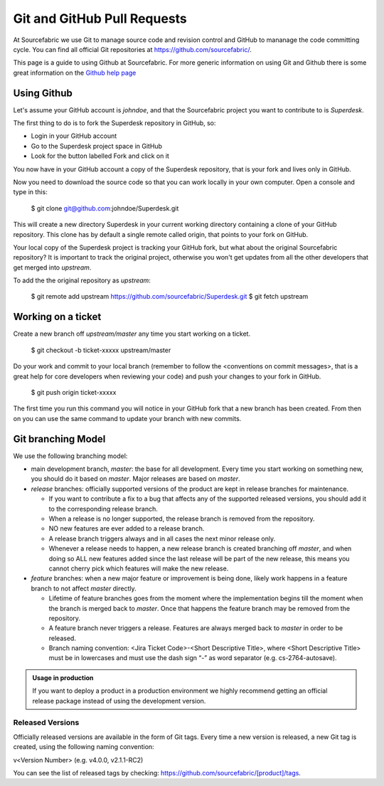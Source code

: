.. _git:

Git and GitHub Pull Requests
============================

At Sourcefabric we use Git to manage source code and revision control
and GitHub to mananage the code committing cycle. You can find all 
official Git repositories at
`https://github.com/sourcefabric/ <https://github.com/sourcefabric/>`_.

This page is a guide to using Github at Sourcefabric. For more generic 
information on using Git and Github there is some great information on the 
`Github help page <http://help.github.com>`_

Using Github
-------------

Let's assume your GitHub account is `johndoe`, and that the Sourcefabric project
you want to contribute to is `Superdesk`.

The first thing to do is to fork the Superdesk repository in GitHub, so:

- Login in your GitHub account
- Go to the Superdesk project space in GitHub
- Look for the button labelled Fork and click on it

You now have in your GitHub account a copy of the Superdesk repository, that
is your fork and lives only in GitHub.

Now you need to download the source code so that you can work locally in your
own computer. Open a console and type in this:

    $ git clone git@github.com:johndoe/Superdesk.git

This will create a new directory Superdesk in your current working directory
containing a clone of your GitHub repository. This clone has by default a single
remote called origin, that points to your fork on GitHub.

Your local copy of the Superdesk project is tracking your GitHub fork, but what
about the original Sourcefabric repository? It is important to track the original
project, otherwise you won't get updates from all the other developers that get 
merged into `upstream`.

To add the the original repository as `upstream`:

    $ git remote add upstream https://github.com/sourcefabric/Superdesk.git
    $ git fetch upstream

Working on a ticket
--------------------

Create a new branch off `upstream/master` any time you start working on a ticket.

    $ git checkout -b ticket-xxxxx upstream/master

.. You can also create a branch based on a different branch than master, for example when working on a bug fix for a release branch, let's say 1.2 
    $ git checkout -b ticket-xxxxx-1.2 upstream/1.2

Do your work and commit to your local branch (remember to follow the
<conventions on commit messages>, that is a great help for core developers when
reviewing your code) and push your changes to your fork in GitHub.

    $ git push origin ticket-xxxxx

The first time you run this command you will notice in your GitHub fork that a
new branch has been created. From then on you can use the same command to
update your branch with new commits.

Git branching Model
--------------------

We use the following branching model:

* main development branch, `master`: the base for all development. Every 
  time you start working on something new, you should do it based on
  `master`. Major releases are based on `master`.
* *release* branches: officially supported versions of the product are kept in
  release branches for maintenance. 
  
  - If you want to contribute a fix to a bug that affects any of the supported 
    released versions, you should add it to the corresponding release branch. 
  - When a release is no longer supported, the release branch is removed from 
    the repository.
  - NO new features are ever added to a release branch.
  - A release branch triggers always and in all cases the next minor release only.
  - Whenever a release needs to happen, a new release branch is created branching
    off `master`, and when doing so ALL new features added since the last release
    will be part of the new release, this means you cannot cherry pick which
    features will make the new release.

* *feature* branches: when a new major feature or improvement is being done,
  likely work happens in a feature branch to not affect `master` directly.

  - Lifetime of feature branches goes from the moment where the implementation
    begins till the moment when the branch is merged back to `master`. Once that
    happens the feature branch may be removed from the repository.
  - A feature branch never triggers a release. Features are always merged back to
    `master` in order to be released.
  - Branch naming convention: <Jira Ticket Code>-<Short Descriptive Title>, where
    <Short Descriptive Title> must be in lowercases and must use the dash sign “-”
    as word separator (e.g. cs-2764-autosave).


.. admonition:: Usage in production

   If you want to deploy a product in a production environment we highly 
   recommend getting an official release package instead of using the 
   development version. 

Released Versions
^^^^^^^^^^^^^^^^^^

Officially released versions are available in the form of Git tags. Every time a
new version is released, a new Git tag is created, using the following naming
convention:

v<Version Number> (e.g. v4.0.0, v2.1.1-RC2)

You can see the list of released tags by checking:
https://github.com/sourcefabric/[product]/tags.


